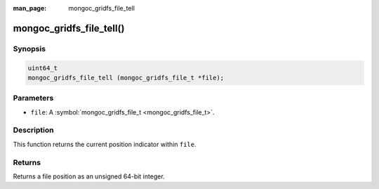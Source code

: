 :man_page: mongoc_gridfs_file_tell

mongoc_gridfs_file_tell()
=========================

Synopsis
--------

.. code-block:: none

  uint64_t
  mongoc_gridfs_file_tell (mongoc_gridfs_file_t *file);

Parameters
----------

* ``file``: A :symbol:`mongoc_gridfs_file_t <mongoc_gridfs_file_t>`.

Description
-----------

This function returns the current position indicator within ``file``.

Returns
-------

Returns a file position as an unsigned 64-bit integer.

